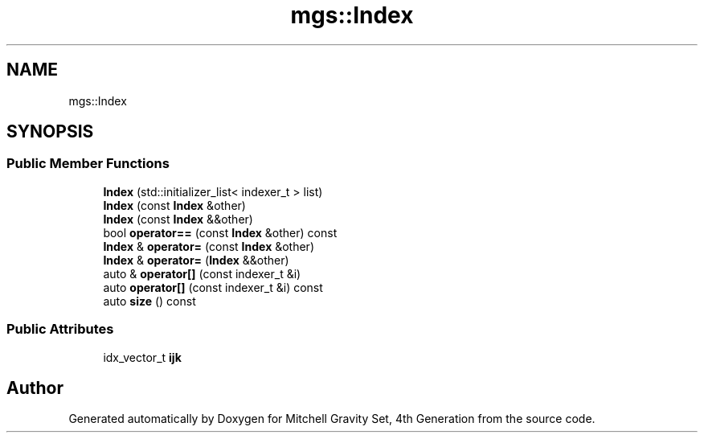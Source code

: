 .TH "mgs::Index" 3 "Sat Apr 13 2019" "Version 1" "Mitchell Gravity Set, 4th Generation" \" -*- nroff -*-
.ad l
.nh
.SH NAME
mgs::Index
.SH SYNOPSIS
.br
.PP
.SS "Public Member Functions"

.in +1c
.ti -1c
.RI "\fBIndex\fP (std::initializer_list< indexer_t > list)"
.br
.ti -1c
.RI "\fBIndex\fP (const \fBIndex\fP &other)"
.br
.ti -1c
.RI "\fBIndex\fP (const \fBIndex\fP &&other)"
.br
.ti -1c
.RI "bool \fBoperator==\fP (const \fBIndex\fP &other) const"
.br
.ti -1c
.RI "\fBIndex\fP & \fBoperator=\fP (const \fBIndex\fP &other)"
.br
.ti -1c
.RI "\fBIndex\fP & \fBoperator=\fP (\fBIndex\fP &&other)"
.br
.ti -1c
.RI "auto & \fBoperator[]\fP (const indexer_t &i)"
.br
.ti -1c
.RI "auto \fBoperator[]\fP (const indexer_t &i) const"
.br
.ti -1c
.RI "auto \fBsize\fP () const"
.br
.in -1c
.SS "Public Attributes"

.in +1c
.ti -1c
.RI "idx_vector_t \fBijk\fP"
.br
.in -1c

.SH "Author"
.PP 
Generated automatically by Doxygen for Mitchell Gravity Set, 4th Generation from the source code\&.
